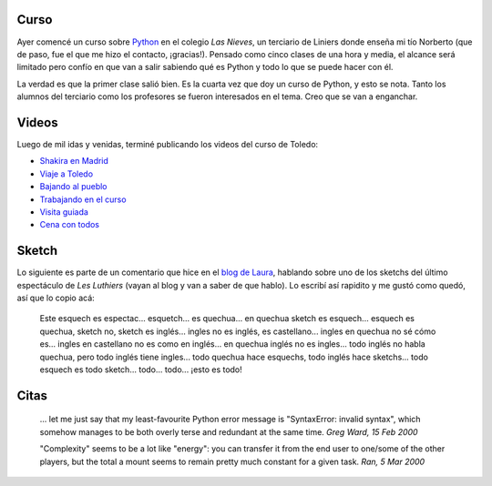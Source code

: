 .. title: Curso, videos, sketch y citas
.. date: 2005-10-07 19:08:49
.. tags: curso, Python, video, Toledo, sketch, Les Luthiers, citas, Python

Curso
-----

Ayer comencé un curso sobre `Python <http://www.python.org/>`_ en el colegio *Las Nieves*, un terciario de Liniers donde enseña mi tío Norberto (que de paso, fue el que me hizo el contacto, ¡gracias!). Pensado como cinco clases de una hora y media, el alcance será limitado pero confío en que van a salir sabiendo qué es Python y todo lo que se puede hacer con él.

La verdad es que la primer clase salió bien. Es la cuarta vez que doy un curso de Python, y esto se nota. Tanto los alumnos del terciario como los profesores se fueron interesados en el tema. Creo que se van a enganchar.


Videos
------

Luego de mil idas y venidas, terminé publicando los videos del curso de Toledo:


- `Shakira en Madrid <http://video.google.com/videoplay?docid=2495478891080300588&q=%22Shakira+en+Madrid%22+playable%3Atrue>`_

- `Viaje a Toledo <http://video.google.com/videoplay?docid=7688810401974170405&q=%22Viaje+a+Toledo%22+playable%3Atrue>`_

- `Bajando al pueblo <http://video.google.com/videoplay?docid=-5238240749832329092&q=%22Bajando+al+pueblo%22+playable%3Atrue>`_

- `Trabajando en el curso <http://video.google.com/videoplay?docid=-3507688676764166579&q=%22Trabajando+en+el+curso%22+playable%3Atrue>`_

- `Visita guiada <http://video.google.com/videoplay?docid=3098185301120004539&q=%22Visita+guiada%22+playable%3Atrue>`_

- `Cena con todos <http://video.google.com/videoplay?docid=1606998474260530062&q=%22Cena+con+todos%22+playable%3Atrue%20>`_


Sketch
------

Lo siguiente es parte de un comentario que hice en el `blog de Laura <http://lalyum.blogspot.com/>`_, hablando sobre uno de los sketchs del último espectáculo de *Les Luthiers* (vayan al blog y van a saber de que hablo). Lo escribí así rapidito y me gustó como quedó, así que lo copio acá:

    Este esquech es espectac... esquetch...  es quechua... en quechua sketch
    es esquech... esquech es quechua, sketch no, sketch es inglés... ingles
    no es inglés, es castellano...  ingles en quechua no sé cómo es...
    ingles en castellano no es como en inglés... en quechua inglés no es
    ingles... todo inglés no habla quechua, pero todo inglés tiene ingles...
    todo quechua hace esquechs, todo inglés hace sketchs... todo esquech es
    todo sketch... todo...  todo... ¡esto es todo!


Citas
-----

    ... let me just say that my least-favourite Python error message is
    "SyntaxError: invalid syntax", which somehow manages to be both
    overly terse and redundant at the same time.
    *Greg Ward, 15 Feb 2000*

    "Complexity" seems to be a lot like "energy": you can transfer it
    from the end user to one/some of the other players, but the total a
    mount seems to remain pretty much constant for a given task.
    *Ran, 5 Mar 2000*
